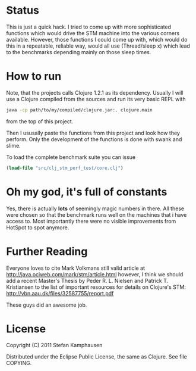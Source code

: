 * Status

This is just a quick hack.  I tried to come up with more sophisticated
functions which would drive the STM machine into the various corners
available.  However, those functions I could come up with, which would
do this in a repeatable, reliable way, would all use (Thread/sleep x)
which lead to the benchmarks depending mainly on those sleep times.

* How to run

Note, that the projects calls Clojure 1.2.1 as its dependency.
Usually I will use a Clojure compiled from the sources and run its very
basic REPL with 

#+BEGIN_SRC bash
 java -cp path/to/my/compiled/clojure.jar:. clojure.main
#+END_SRC

from the top of this project.

Then I ususally paste the functions from this project and look how
they perform.  Only the development of the functions is done with
swank and slime.

To load the complete benchmark suite you can issue

#+BEGIN_SRC clojure
 (load-file "src/clj_stm_perf_test/core.clj")
#+END_SRC

* Oh my god, it's full of constants

Yes, there is actually *lots* of seemingly magic numbers in there.
All these were chosen so that the benchmark runs well on the machines
that i have access to.  Most importantly there were no visible
improvements from HotSpot to spot anymore.

* Further Reading

Everyone loves to cite Mark Volkmans still valid article at
[[http://java.ociweb.com/mark/stm/article.html]] however, I think we
should add a recent Master's Thesis by Peder R. L. Nielsen and Patrick
T. Kristiansen to the list of important resources for details on
Clojure's STM: [[http://vbn.aau.dk/files/32587755/report.pdf]]

These guys did an awesome job.

* License

Copyright (C) 2011 Stefan Kamphausen

Distributed under the Eclipse Public License, the same as Clojure.
See file COPYING.


